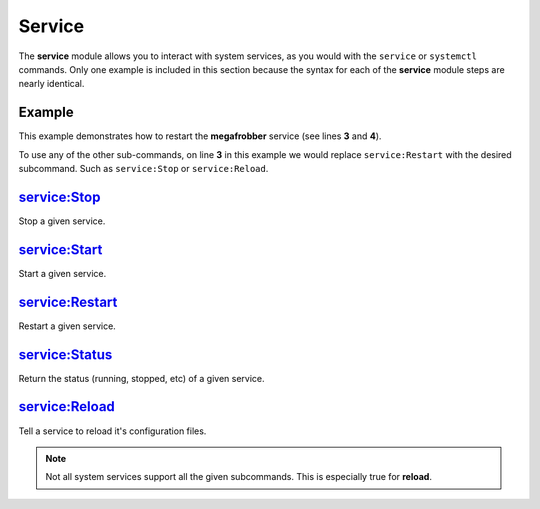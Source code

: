 .. _steps_func_service:

Service
=======

The **service** module allows you to interact with system services, as
you would with the ``service`` or ``systemctl`` commands. Only one
example is included in this section because the syntax for each of the
**service** module steps are nearly identical.

Example
-------
This example demonstrates how to restart the **megafrobber** service
(see lines **3** and **4**).

.. code-block:: yaml
   :linenos:
   :emphasize-lines: 3-4

   hosts: ['localhost']
   steps:
       - service:Restart:
           service: megafrobber

To use any of the other sub-commands, on line **3** in this example we
would replace ``service:Restart`` with the desired subcommand. Such as
``service:Stop`` or ``service:Reload``.


service:Stop
------------
Stop a given service.

service:Start
-------------
Start a given service.

service:Restart
---------------
Restart a given service.

service:Status
--------------
Return the status (running, stopped, etc) of a given service.

service:Reload
--------------
Tell a service to reload it's configuration files.

.. note:: Not all system services support all the given subcommands. This is especially true for **reload**.
